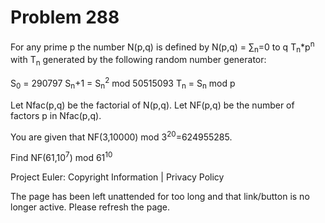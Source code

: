 *   Problem 288

   For any prime p the number N(p,q) is defined by N(p,q) = ∑_n=0 to q
   T_n*p^n
   with T_n generated by the following random number generator:

   S_0 = 290797
   S_n+1 = S_n^2 mod 50515093
   T_n = S_n mod p

   Let Nfac(p,q) be the factorial of N(p,q).
   Let NF(p,q) be the number of factors p in Nfac(p,q).

   You are given that NF(3,10000) mod 3^20=624955285.

   Find NF(61,10^7) mod 61^10

   Project Euler: Copyright Information | Privacy Policy

   The page has been left unattended for too long and that link/button is no
   longer active. Please refresh the page.
